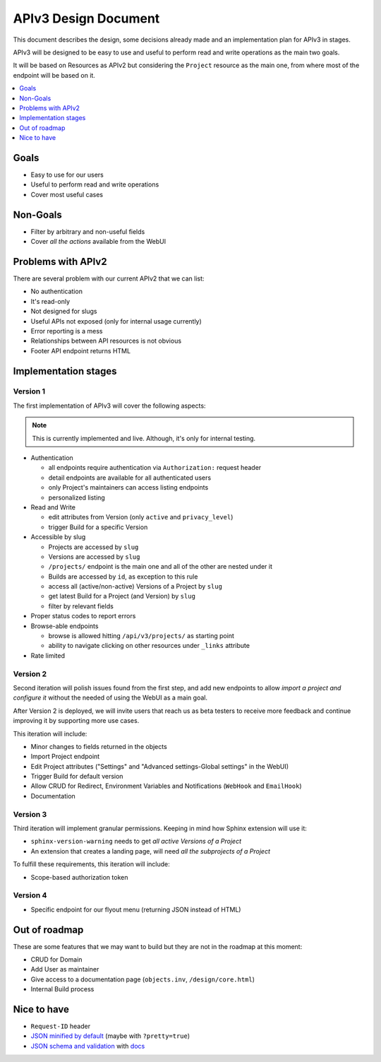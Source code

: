 =======================
 APIv3 Design Document
=======================

This document describes the design,
some decisions already made and an implementation plan for APIv3 in stages.

APIv3 will be designed to be easy to use and useful to perform read and write operations as the main two goals.

It will be based on Resources as APIv2 but considering the ``Project`` resource as the main one,
from where most of the endpoint will be based on it.

.. contents::
   :local:
   :backlinks: none
   :depth: 1


Goals
-----

* Easy to use for our users
* Useful to perform read and write operations
* Cover most useful cases


Non-Goals
---------

* Filter by arbitrary and non-useful fields
* Cover *all the actions* available from the WebUI


Problems with APIv2
-------------------

There are several problem with our current APIv2 that we can list:

* No authentication
* It's read-only
* Not designed for slugs
* Useful APIs not exposed (only for internal usage currently)
* Error reporting is a mess
* Relationships between API resources is not obvious
* Footer API endpoint returns HTML


Implementation stages
---------------------

Version 1
+++++++++

The first implementation of APIv3 will cover the following aspects:

.. note::

   This is currently implemented and live. Although, it's only for internal testing.

* Authentication

  * all endpoints require authentication via ``Authorization:`` request header
  * detail endpoints are available for all authenticated users
  * only Project's maintainers can access listing endpoints
  * personalized listing

* Read and Write

  * edit attributes from Version (only ``active`` and ``privacy_level``)
  * trigger Build for a specific Version

* Accessible by slug

  * Projects are accessed by ``slug``
  * Versions are accessed by ``slug``
  * ``/projects/`` endpoint is the main one and all of the other are nested under it
  * Builds are accessed by  ``id``, as exception to this rule
  * access all (active/non-active) Versions of a Project by ``slug``
  * get latest Build for a Project (and Version) by ``slug``
  * filter by relevant fields

* Proper status codes to report errors

* Browse-able endpoints

  * browse is allowed hitting ``/api/v3/projects/`` as starting point
  * ability to navigate clicking on other resources under ``_links`` attribute

* Rate limited


Version 2
+++++++++

Second iteration will polish issues found from the first step,
and add new endpoints to allow *import a project and configure it*
without the needed of using the WebUI as a main goal.

After Version 2 is deployed,
we will invite users that reach us as beta testers to receive more feedback
and continue improving it by supporting more use cases.

This iteration will include:

* Minor changes to fields returned in the objects
* Import Project endpoint
* Edit Project attributes ("Settings" and "Advanced settings-Global settings" in the WebUI)
* Trigger Build for default version
* Allow CRUD for Redirect, Environment Variables and Notifications (``WebHook`` and ``EmailHook``)
* Documentation


Version 3
+++++++++

Third iteration will implement granular permissions.
Keeping in mind how Sphinx extension will use it:

* ``sphinx-version-warning`` needs to get *all active Versions of a Project*
* An extension that creates a landing page, will need *all the subprojects of a Project*

To fulfill these requirements, this iteration will include:

* Scope-based authorization token


Version 4
+++++++++

* Specific endpoint for our flyout menu (returning JSON instead of HTML)


Out of roadmap
--------------

These are some features that we may want to build but they are not in the roadmap at this moment:

* CRUD for Domain
* Add User as maintainer
* Give access to a documentation page (``objects.inv``, ``/design/core.html``)
* Internal Build process


Nice to have
------------

* ``Request-ID`` header
* `JSON minified by default`_ (maybe with ``?pretty=true``)
* `JSON schema and validation`_ with docs_


.. _JSON minified by default: https://geemus.gitbooks.io/http-api-design/content/en/responses/keep-json-minified-in-all-responses.html
.. _JSON schema and validation: https://geemus.gitbooks.io/http-api-design/content/en/responses/keep-json-minified-in-all-responses.html
.. _docs: https://geemus.gitbooks.io/http-api-design/content/en/artifacts/provide-human-readable-docs.html
